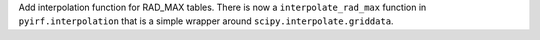 Add interpolation function for RAD_MAX tables. 
There is now a ``interpolate_rad_max`` function in ``pyirf.interpolation`` that is a simple wrapper around ``scipy.interpolate.griddata``.